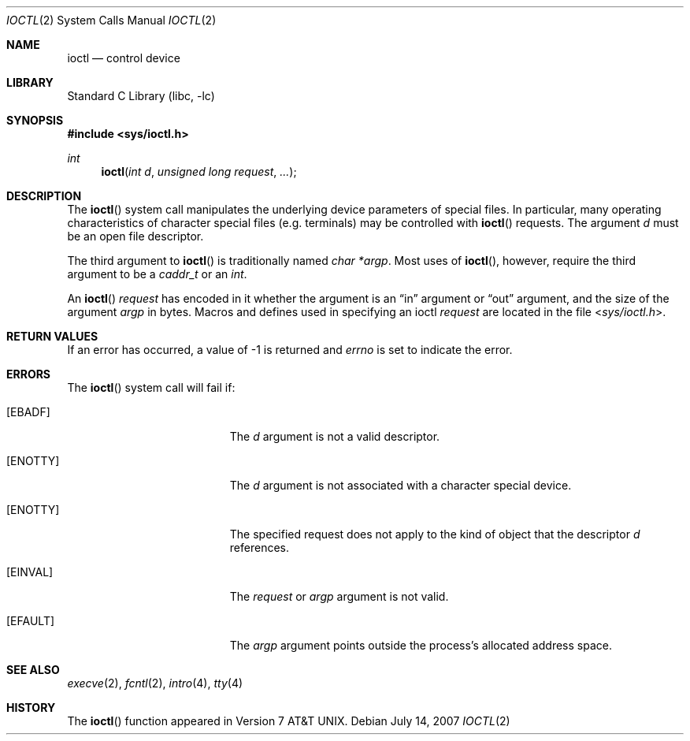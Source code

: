 .\" Copyright (c) 1980, 1991, 1993
.\"	The Regents of the University of California.  All rights reserved.
.\"
.\" Redistribution and use in source and binary forms, with or without
.\" modification, are permitted provided that the following conditions
.\" are met:
.\" 1. Redistributions of source code must retain the above copyright
.\"    notice, this list of conditions and the following disclaimer.
.\" 2. Redistributions in binary form must reproduce the above copyright
.\"    notice, this list of conditions and the following disclaimer in the
.\"    documentation and/or other materials provided with the distribution.
.\" 4. Neither the name of the University nor the names of its contributors
.\"    may be used to endorse or promote products derived from this software
.\"    without specific prior written permission.
.\"
.\" THIS SOFTWARE IS PROVIDED BY THE REGENTS AND CONTRIBUTORS ``AS IS'' AND
.\" ANY EXPRESS OR IMPLIED WARRANTIES, INCLUDING, BUT NOT LIMITED TO, THE
.\" IMPLIED WARRANTIES OF MERCHANTABILITY AND FITNESS FOR A PARTICULAR PURPOSE
.\" ARE DISCLAIMED.  IN NO EVENT SHALL THE REGENTS OR CONTRIBUTORS BE LIABLE
.\" FOR ANY DIRECT, INDIRECT, INCIDENTAL, SPECIAL, EXEMPLARY, OR CONSEQUENTIAL
.\" DAMAGES (INCLUDING, BUT NOT LIMITED TO, PROCUREMENT OF SUBSTITUTE GOODS
.\" OR SERVICES; LOSS OF USE, DATA, OR PROFITS; OR BUSINESS INTERRUPTION)
.\" HOWEVER CAUSED AND ON ANY THEORY OF LIABILITY, WHETHER IN CONTRACT, STRICT
.\" LIABILITY, OR TORT (INCLUDING NEGLIGENCE OR OTHERWISE) ARISING IN ANY WAY
.\" OUT OF THE USE OF THIS SOFTWARE, EVEN IF ADVISED OF THE POSSIBILITY OF
.\" SUCH DAMAGE.
.\"
.\"     @(#)ioctl.2	8.2 (Berkeley) 12/11/93
.\"
.\" $FreeBSD: src/lib/libc/sys/ioctl.2,v 1.28 2007/07/14 19:23:29 brueffer Exp $
.\"
.Dd July 14, 2007
.Dt IOCTL 2
.Os
.Sh NAME
.Nm ioctl
.Nd control device
.Sh LIBRARY
.Lb libc
.Sh SYNOPSIS
.In sys/ioctl.h
.Ft int
.Fn ioctl "int d" "unsigned long request" ...
.Sh DESCRIPTION
The
.Fn ioctl
system call manipulates the underlying device parameters of special files.
In particular, many operating
characteristics of character special files (e.g.\& terminals)
may be controlled with
.Fn ioctl
requests.
The argument
.Fa d
must be an open file descriptor.
.Pp
The third argument to
.Fn ioctl
is traditionally named
.Va "char *argp" .
Most uses of
.Fn ioctl ,
however, require the third argument to be a
.Vt caddr_t
or an
.Vt int .
.Pp
An
.Fn ioctl
.Fa request
has encoded in it whether the argument is an
.Dq in
argument
or
.Dq out
argument, and the size of the argument
.Fa argp
in bytes.
Macros and defines used in specifying an ioctl
.Fa request
are located in the file
.In sys/ioctl.h .
.Sh RETURN VALUES
If an error has occurred, a value of -1 is returned and
.Va errno
is set to indicate the error.
.Sh ERRORS
The
.Fn ioctl
system call
will fail if:
.Bl -tag -width Er
.It Bq Er EBADF
The
.Fa d
argument
is not a valid descriptor.
.It Bq Er ENOTTY
The
.Fa d
argument
is not associated with a character
special device.
.It Bq Er ENOTTY
The specified request does not apply to the kind
of object that the descriptor
.Fa d
references.
.It Bq Er EINVAL
The
.Fa request
or
.Fa argp
argument
is not valid.
.It Bq Er EFAULT
The
.Fa argp
argument
points outside the process's allocated address space.
.El
.Sh SEE ALSO
.Xr execve 2 ,
.Xr fcntl 2 ,
.Xr intro 4 ,
.Xr tty 4
.Sh HISTORY
The
.Fn ioctl
function appeared in
.At v7 .
